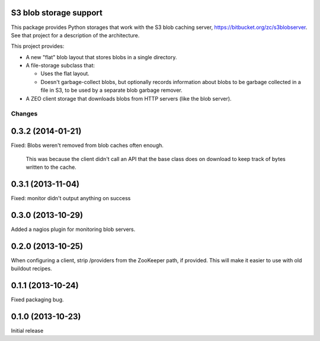 S3 blob storage support
=======================

This package provides Python storages that work with the S3 blob
caching server, https://bitbucket.org/zc/s3blobserver.  See that
project for a description of the architecture.

This project provides:

- A new "flat" blob layout that stores blobs in a single directory.

- A file-storage subclass that:

  - Uses the flat layout.

  - Doesn't garbage-collect blobs, but optionally records information
    about blobs to be garbage collected in a file in S3, to be used by
    a separate blob garbage remover.

- A ZEO client storage that downloads blobs from HTTP servers (like
  the blob server).

Changes
*******

0.3.2 (2014-01-21)
==================

Fixed: Blobs weren't removed from blob caches often enough.

       This was because the client didn't call an API that the
       base class does on download to keep track of bytes written to
       the cache.

0.3.1 (2013-11-04)
==================

Fixed: monitor didn't output anything on success

0.3.0 (2013-10-29)
==================

Added a nagios plugin for monitoring blob servers.

0.2.0 (2013-10-25)
==================

When configuring a client, strip /providers from the ZooKeeper path,
if provided.  This will make it easier to use with old buildout
recipes.


0.1.1 (2013-10-24)
==================

Fixed packaging bug.


0.1.0 (2013-10-23)
==================

Initial release

